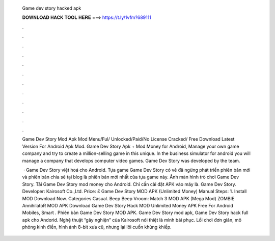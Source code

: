   Game dev story hacked apk
  
  
  
  𝐃𝐎𝐖𝐍𝐋𝐎𝐀𝐃 𝐇𝐀𝐂𝐊 𝐓𝐎𝐎𝐋 𝐇𝐄𝐑𝐄 ===> https://t.ly/1vfm?689111
  
  
  
  .
  
  
  
  .
  
  
  
  .
  
  
  
  .
  
  
  
  .
  
  
  
  .
  
  
  
  .
  
  
  
  .
  
  
  
  .
  
  
  
  .
  
  
  
  .
  
  
  
  .
  
  Game Dev Story Mod Apk Mod Menu/Ful/ Unlocked/Paid/No License Cracked/ Free Download Latest Version For Android Apk Mod. Game Dev Story Apk + Mod Money for Android, Manage your own game company and try to create a million-selling game in this unique. In the business simulator for android you will manage a company that develops computer video games. Game Dev Story was developed by the team.
  
   · Game Dev Story việt hoá cho Android. Tựa game Game Dev Story có vẻ đã ngừng phát triển phiên bản mới và phiên bản chia sẻ tại blog là phiên bản mới nhất của tựa game này. Ảnh màn hình trò chơi Game Dev Story. Tải Game Dev Story mod money cho Android. Chỉ cần cài đặt APK vào máy là. Game Dev Story. Developer: Kairosoft Co.,Ltd. Price: £ Game Dev Story MOD APK (Unlimited Money) Manual Steps: 1. Install MOD Download Now. Categories Casual. Beep Beep Vroom: Match 3 MOD APK (Mega Mod) ZOMBIE AnnihilatoR MOD APK Download Game Dev Story Hack MOD Unlimited Money APK Free For Android Mobiles, Smart . Phiên bản Game Dev Story MOD APK. Game Dev Story mod apk, Game Dev Story hack full apk cho Andorid. Nghệ thuật “gây nghiện” của Kairosoft nói thiệt là mình bái phục. Lối chơi đơn giản, mô phỏng kinh điển, hình ảnh 8-bit xưa cũ, nhưng lại lôi cuốn khủng khiếp.
